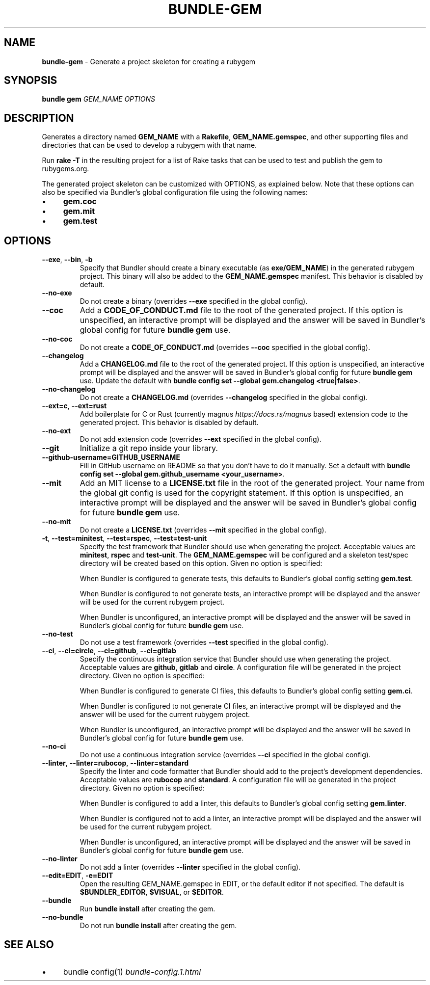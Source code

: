 .\" generated with Ronn-NG/v0.10.1
.\" http://github.com/apjanke/ronn-ng/tree/0.10.1
.TH "BUNDLE\-GEM" "1" "September 2025" ""
.SH "NAME"
\fBbundle\-gem\fR \- Generate a project skeleton for creating a rubygem
.SH "SYNOPSIS"
\fBbundle gem\fR \fIGEM_NAME\fR \fIOPTIONS\fR
.SH "DESCRIPTION"
Generates a directory named \fBGEM_NAME\fR with a \fBRakefile\fR, \fBGEM_NAME\.gemspec\fR, and other supporting files and directories that can be used to develop a rubygem with that name\.
.P
Run \fBrake \-T\fR in the resulting project for a list of Rake tasks that can be used to test and publish the gem to rubygems\.org\.
.P
The generated project skeleton can be customized with OPTIONS, as explained below\. Note that these options can also be specified via Bundler's global configuration file using the following names:
.IP "\(bu" 4
\fBgem\.coc\fR
.IP "\(bu" 4
\fBgem\.mit\fR
.IP "\(bu" 4
\fBgem\.test\fR
.IP "" 0
.SH "OPTIONS"
.TP
\fB\-\-exe\fR, \fB\-\-bin\fR, \fB\-b\fR
Specify that Bundler should create a binary executable (as \fBexe/GEM_NAME\fR) in the generated rubygem project\. This binary will also be added to the \fBGEM_NAME\.gemspec\fR manifest\. This behavior is disabled by default\.
.TP
\fB\-\-no\-exe\fR
Do not create a binary (overrides \fB\-\-exe\fR specified in the global config)\.
.TP
\fB\-\-coc\fR
Add a \fBCODE_OF_CONDUCT\.md\fR file to the root of the generated project\. If this option is unspecified, an interactive prompt will be displayed and the answer will be saved in Bundler's global config for future \fBbundle gem\fR use\.
.TP
\fB\-\-no\-coc\fR
Do not create a \fBCODE_OF_CONDUCT\.md\fR (overrides \fB\-\-coc\fR specified in the global config)\.
.TP
\fB\-\-changelog\fR
Add a \fBCHANGELOG\.md\fR file to the root of the generated project\. If this option is unspecified, an interactive prompt will be displayed and the answer will be saved in Bundler's global config for future \fBbundle gem\fR use\. Update the default with \fBbundle config set \-\-global gem\.changelog <true|false>\fR\.
.TP
\fB\-\-no\-changelog\fR
Do not create a \fBCHANGELOG\.md\fR (overrides \fB\-\-changelog\fR specified in the global config)\.
.TP
\fB\-\-ext=c\fR, \fB\-\-ext=rust\fR
Add boilerplate for C or Rust (currently magnus \fIhttps://docs\.rs/magnus\fR based) extension code to the generated project\. This behavior is disabled by default\.
.TP
\fB\-\-no\-ext\fR
Do not add extension code (overrides \fB\-\-ext\fR specified in the global config)\.
.TP
\fB\-\-git\fR
Initialize a git repo inside your library\.
.TP
\fB\-\-github\-username=GITHUB_USERNAME\fR
Fill in GitHub username on README so that you don't have to do it manually\. Set a default with \fBbundle config set \-\-global gem\.github_username <your_username>\fR\.
.TP
\fB\-\-mit\fR
Add an MIT license to a \fBLICENSE\.txt\fR file in the root of the generated project\. Your name from the global git config is used for the copyright statement\. If this option is unspecified, an interactive prompt will be displayed and the answer will be saved in Bundler's global config for future \fBbundle gem\fR use\.
.TP
\fB\-\-no\-mit\fR
Do not create a \fBLICENSE\.txt\fR (overrides \fB\-\-mit\fR specified in the global config)\.
.TP
\fB\-t\fR, \fB\-\-test=minitest\fR, \fB\-\-test=rspec\fR, \fB\-\-test=test\-unit\fR
Specify the test framework that Bundler should use when generating the project\. Acceptable values are \fBminitest\fR, \fBrspec\fR and \fBtest\-unit\fR\. The \fBGEM_NAME\.gemspec\fR will be configured and a skeleton test/spec directory will be created based on this option\. Given no option is specified:
.IP
When Bundler is configured to generate tests, this defaults to Bundler's global config setting \fBgem\.test\fR\.
.IP
When Bundler is configured to not generate tests, an interactive prompt will be displayed and the answer will be used for the current rubygem project\.
.IP
When Bundler is unconfigured, an interactive prompt will be displayed and the answer will be saved in Bundler's global config for future \fBbundle gem\fR use\.
.TP
\fB\-\-no\-test\fR
Do not use a test framework (overrides \fB\-\-test\fR specified in the global config)\.
.TP
\fB\-\-ci\fR, \fB\-\-ci=circle\fR, \fB\-\-ci=github\fR, \fB\-\-ci=gitlab\fR
Specify the continuous integration service that Bundler should use when generating the project\. Acceptable values are \fBgithub\fR, \fBgitlab\fR and \fBcircle\fR\. A configuration file will be generated in the project directory\. Given no option is specified:
.IP
When Bundler is configured to generate CI files, this defaults to Bundler's global config setting \fBgem\.ci\fR\.
.IP
When Bundler is configured to not generate CI files, an interactive prompt will be displayed and the answer will be used for the current rubygem project\.
.IP
When Bundler is unconfigured, an interactive prompt will be displayed and the answer will be saved in Bundler's global config for future \fBbundle gem\fR use\.
.TP
\fB\-\-no\-ci\fR
Do not use a continuous integration service (overrides \fB\-\-ci\fR specified in the global config)\.
.TP
\fB\-\-linter\fR, \fB\-\-linter=rubocop\fR, \fB\-\-linter=standard\fR
Specify the linter and code formatter that Bundler should add to the project's development dependencies\. Acceptable values are \fBrubocop\fR and \fBstandard\fR\. A configuration file will be generated in the project directory\. Given no option is specified:
.IP
When Bundler is configured to add a linter, this defaults to Bundler's global config setting \fBgem\.linter\fR\.
.IP
When Bundler is configured not to add a linter, an interactive prompt will be displayed and the answer will be used for the current rubygem project\.
.IP
When Bundler is unconfigured, an interactive prompt will be displayed and the answer will be saved in Bundler's global config for future \fBbundle gem\fR use\.
.TP
\fB\-\-no\-linter\fR
Do not add a linter (overrides \fB\-\-linter\fR specified in the global config)\.
.TP
\fB\-\-edit=EDIT\fR, \fB\-e=EDIT\fR
Open the resulting GEM_NAME\.gemspec in EDIT, or the default editor if not specified\. The default is \fB$BUNDLER_EDITOR\fR, \fB$VISUAL\fR, or \fB$EDITOR\fR\.
.TP
\fB\-\-bundle\fR
Run \fBbundle install\fR after creating the gem\.
.TP
\fB\-\-no\-bundle\fR
Do not run \fBbundle install\fR after creating the gem\.
.SH "SEE ALSO"
.IP "\(bu" 4
bundle config(1) \fIbundle\-config\.1\.html\fR
.IP "" 0

